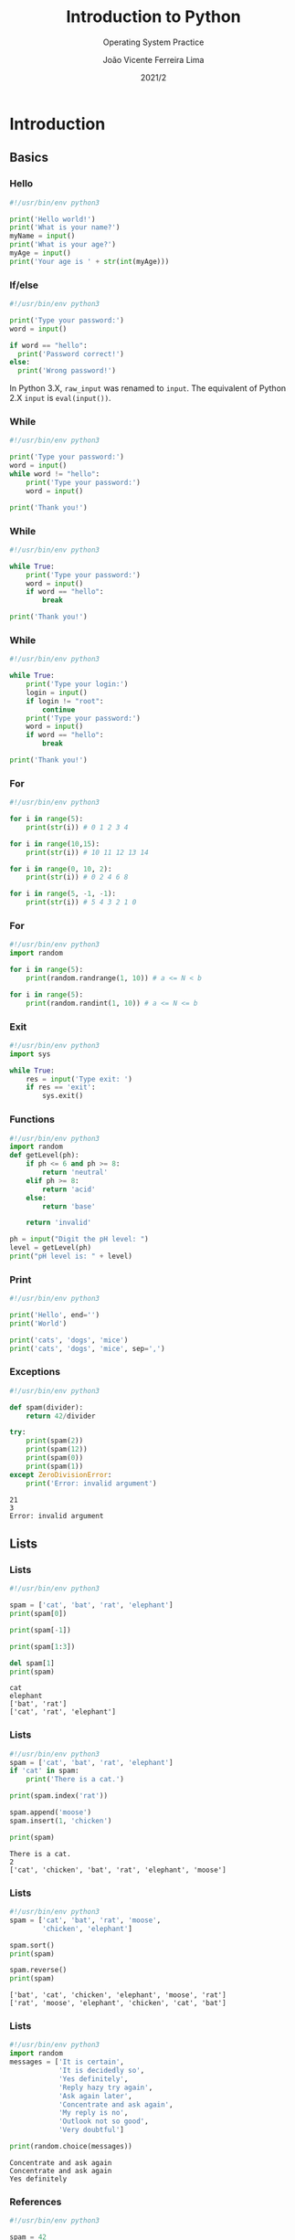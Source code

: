 #+TITLE: Introduction to Python
#+SUBTITLE: Operating System Practice
#+DATE: 2021/2
#+AUTHOR: João Vicente Ferreira Lima
#+EMAIL: jvlima@inf.ufsm.br
#+OPTIONS: H:3 num:t toc:nil \n:nil @:t ::t |:t ^:nil -:t f:t *:t <:t
#+LATEX_CLASS: beamer
#+LaTeX_CLASS_OPTIONS: [xcolor=dvipsnames, 10pt, presentation,aspectratio=169]
#+LANGUAGE: en
#+SELECT_TAGS: export
#+EXCLUDE_TAGS: noexport
#+CREATOR: Emacs 24.5.1 (Org mode 8.3.4)
#+TAGS: noexport(n)
#+STARTUP: beamer overview indent
#+BEAMER_FRAME_LEVEL: 2
#+BEAMER_THEME: Madrid
#+BEAMER_HEADER: \institute[UFSM]{Universidade Federal de Santa Maria \\ \url{jvlima@inf.ufsm.br} \\ \url{http://www.inf.ufsm.br/~jvlima}}
#+LATEX_HEADER: \setbeamertemplate{footline}[frame number]
#+LATEX_HEADER: \usecolortheme[named=BrickRed]{structure}
#+LATEX_HEADER: \setbeamertemplate{navigation symbols}{}
#+LATEX_HEADER: \usepackage[american]{babel}
#+LATEX_HEADER: \usepackage{url} \urlstyle{sf}
#+LATEX_HEADER: \useinnertheme{circles}
#+LATEX_HEADER: \let\alert=\structure
#+LATEX_HEADER: \usepackage{wrapfig}
#+LATEX_HEADER: \usepackage{fancyvrb}
#+LATEX_HEADER: \newcommand{\bashcmd}[1]{\textcolor{White}{\colorbox{Sepia}{\texttt{#1}}}}
#+LATEX_HEADER: \usepackage{listings}
#+LATEX_HEADER: 

#+latex_header: \lstset{
#+latex_header:  backgroundcolor=\color{red!10},
#+latex_header:  showstringspaces=false,
#+latex_header:  stringstyle=\ttfamily,
#+latex_header:  frame=single,
#+latex_header:  frameround=tttt,
#+latex_header:  mathescape=false
#+latex_header: }


#+latex_header: \logo{ \includegraphics[height=1cm,width=1cm,keepaspectratio]{logo_inf}    \includegraphics[height=1cm,width=1cm,keepaspectratio]{logo_ufsm} }

#+BEGIN_export latex
\frame<handout:0>
{
  \frametitle{Outline}
  \tableofcontents
}

\makeatletter
\AtBeginSubsection[]
{
  \frame<handout:0>
  {
    \frametitle{Outline}
    \tableofcontents[current,currentsubsection]
  }
}
\makeatother
#+END_export

* Introduction
** Basics
*** Hello
#+begin_src python 
#!/usr/bin/env python3

print('Hello world!')
print('What is your name?')
myName = input()
print('What is your age?')
myAge = input()
print('Your age is ' + str(int(myAge)))
#+end_src

#+RESULTS:

*** If/else
#+begin_src python 
#!/usr/bin/env python3

print('Type your password:')
word = input()

if word == "hello":
  print('Password correct!')
else:
  print('Wrong password!')
#+end_src
\pause
#+LaTex: \begin{alertblock}{Version note}
In Python 3.X, =raw_input= was renamed to =input=. The equivalent of
Python 2.X =input= is =eval(input())=.
#+LaTex: \end{alertblock}
*** While
#+begin_src python 
#!/usr/bin/env python3

print('Type your password:')
word = input()
while word != "hello":
    print('Type your password:')
    word = input()

print('Thank you!')
#+end_src
*** While
#+begin_src python 
#!/usr/bin/env python3

while True:
    print('Type your password:')
    word = input()
    if word == "hello":
        break

print('Thank you!')
#+end_src
*** While
#+begin_src python 
#!/usr/bin/env python3

while True:
    print('Type your login:')
    login = input()
    if login != "root":
        continue
    print('Type your password:')
    word = input()
    if word == "hello":
        break

print('Thank you!')
#+end_src
*** For
#+begin_src python 
#!/usr/bin/env python3

for i in range(5):
    print(str(i)) # 0 1 2 3 4

for i in range(10,15):
    print(str(i)) # 10 11 12 13 14

for i in range(0, 10, 2):
    print(str(i)) # 0 2 4 6 8 

for i in range(5, -1, -1):
    print(str(i)) # 5 4 3 2 1 0
#+end_src
*** For
#+begin_src python 
#!/usr/bin/env python3
import random

for i in range(5):
    print(random.randrange(1, 10)) # a <= N < b

for i in range(5):
    print(random.randint(1, 10)) # a <= N <= b
#+end_src
*** Exit
#+begin_src python 
#!/usr/bin/env python3
import sys

while True:
    res = input('Type exit: ')
    if res == 'exit':
        sys.exit()
#+end_src
*** Functions
#+begin_src python 
#!/usr/bin/env python3
import random
def getLevel(ph):
    if ph <= 6 and ph >= 8:
        return 'neutral'
    elif ph >= 8:
        return 'acid'
    else:
        return 'base'

    return 'invalid'

ph = input("Digit the pH level: ")
level = getLevel(ph)
print("pH level is: " + level)
#+end_src
*** Print
#+begin_src python :results output replace :exports both
#!/usr/bin/env python3

print('Hello', end='')
print('World')

print('cats', 'dogs', 'mice')
print('cats', 'dogs', 'mice', sep=',')
#+end_src

#+RESULTS:

*** Exceptions
#+begin_src python :results output replace :exports both
#!/usr/bin/env python3

def spam(divider):
    return 42/divider

try:
    print(spam(2))
    print(spam(12))
    print(spam(0))
    print(spam(1))
except ZeroDivisionError:
    print('Error: invalid argument')
#+end_src

#+RESULTS:
: 21
: 3
: Error: invalid argument

** Lists
*** Lists
#+begin_src python :results output replace :exports both
#!/usr/bin/env python3

spam = ['cat', 'bat', 'rat', 'elephant']
print(spam[0])

print(spam[-1])

print(spam[1:3])

del spam[1]
print(spam)
#+end_src

#+RESULTS:
: cat
: elephant
: ['bat', 'rat']
: ['cat', 'rat', 'elephant']
*** Lists
#+begin_src python :results output replace :exports both
#!/usr/bin/env python3
spam = ['cat', 'bat', 'rat', 'elephant']
if 'cat' in spam:
    print('There is a cat.')

print(spam.index('rat'))

spam.append('moose')
spam.insert(1, 'chicken')

print(spam)
#+end_src

#+RESULTS:
: There is a cat.
: 2
: ['cat', 'chicken', 'bat', 'rat', 'elephant', 'moose']

*** Lists
#+begin_src python :results output replace :exports both
#!/usr/bin/env python3
spam = ['cat', 'bat', 'rat', 'moose', 
        'chicken', 'elephant']

spam.sort()
print(spam)

spam.reverse()
print(spam)
#+end_src

#+RESULTS:
: ['bat', 'cat', 'chicken', 'elephant', 'moose', 'rat']
: ['rat', 'moose', 'elephant', 'chicken', 'cat', 'bat']

*** Lists
#+begin_src python :results output append :exports both
#!/usr/bin/env python3
import random
messages = ['It is certain',
            'It is decidedly so',
            'Yes definitely',
            'Reply hazy try again',
            'Ask again later',
            'Concentrate and ask again',
            'My reply is no',
            'Outlook not so good',
            'Very doubtful']

print(random.choice(messages))
#+end_src
#+LaTex: \vspace{-2mm}
#+RESULTS:
: Concentrate and ask again
: Concentrate and ask again
: Yes definitely

*** References
#+begin_src python :results output replace :exports both
#!/usr/bin/env python3

spam = 42
cheese = spam
spam = 100

print(spam)
print(cheese)
#+end_src

#+RESULTS:
: 100
: 42

*** References
#+begin_src python :results output replace :exports both
#!/usr/bin/env python3

spam = [0, 1, 2, 3, 4]
cheese = spam
cheese[1] = 'Buenas'

print(spam)
print(cheese)
#+end_src

#+RESULTS:
: [0, 'Buenas', 2, 3, 4]
: [0, 'Buenas', 2, 3, 4]

*** References
#+begin_src python :results output replace :exports both
#!/usr/bin/env python3

def eggs(something):
    something.append('Buenas')

spam = [1, 2, 3]
eggs(spam)
print(spam)
#+end_src

#+RESULTS:
: [1, 2, 3, 'Buenas']

*** Copy
#+begin_src python :results output replace :exports both
#!/usr/bin/env python3
import copy

spam = [0, 1, 2, 3, 4]
cheese = copy.copy(spam)
cheese[1] = 'Buenas'

print(spam)
print(cheese)
#+end_src

#+RESULTS:
: [0, 1, 2, 3, 4]
: [0, 'Buenas', 2, 3, 4]

** Dictionaries
*** Dictionaries
#+begin_src python :results output replace :exports both
#!/usr/bin/env python3

myCat = {'size': 'fat', 'color': 'gray', 
         'disposition': 'loud'}

print('My cat is my ' + myCat['size'])
print('It has ' + myCat['color'] + ' fur.')
#+end_src

#+RESULTS:
: My cat is my fat
: It has gray fur.

*** Dictionaries
#+begin_src python :results output replace :exports both
#!/usr/bin/env python3
spam = {'color': 'red', 'age': 42}
for v in spam.values():
    print(v)

for k in spam.keys():
    print(k)

for i in spam.items():
    print(i)
#+end_src
#+LaTex: \vspace{-2mm}
#+RESULTS:
: red
: 42
: color
: age
: ('color', 'red')
: ('age', 42)

*** Dictionaries
#+begin_src python :results output replace :exports both
#!/usr/bin/env python3

spam = {'color': 'red', 'age': 42}

for k, v in spam.items():
    print('Key: ' + k + ' Value: ' + str(v))
#+end_src

#+RESULTS:
: Key: color Value: red
: Key: age Value: 42

*** Dictionaries
#+begin_src python :results output replace :exports both
#!/usr/bin/env python3

spam = {'name': 'Sophie', 'age': 7}

print( 'name' in spam.keys()     )
print( 'Sophie' in spam.values() )

print( 'color' in spam.keys() )
print( 'color' in spam.values() )
#+end_src

#+RESULTS:
: True
: True
: False
: False

*** Dictionaries
#+begin_src python :results output replace :exports both
#!/usr/bin/env python3

hwinfo = {'disk': 3, 'mem': 10, 'cpu': 2}
print('The PC has ' + str(hwinfo.get('disk', 0)) + 
      ' disks.')

print('The PC has ' + str(hwinfo.get('tape', 0)) + 
      ' data tapes.')
#+end_src

#+RESULTS:
: The PC has 3 disks.
: The PC has 0 data tapes.

** Strings
*** Strings
#+begin_src python :results output replace :exports both
#!/usr/bin/env python3

spam = "Hello one"
print(spam)

spam = "Hello two\nOther line"
print(spam)

spam = r"Hello three\nAnother line"
print(spam)
#+end_src

#+RESULTS:
: Hello one
: Hello two
: Other line
: Hello three\nAnother line

*** Indexing and slicing
#+begin_src python :results output replace :exports both
#!/usr/bin/env python3

spam = 'Hello world!'

print(spam[0])
print(spam[-1])
print(spam[0:5])
#+end_src

#+RESULTS:
: H
: !
: Hello

*** In and not int
#+begin_src python :results output replace :exports both
#!/usr/bin/env python3

spam= 'Hello World'
print( 'Hello' in spam )
print( 'HELLO' in spam )
print( 'World' not in spam )
#+end_src

#+RESULTS:
: True
: False
: False

*** Upper and lower
#+begin_src python :results output replace :exports both
#!/usr/bin/env python3

spam= 'Hello World'

print( spam.upper() )
print( spam.lower() )

#+end_src

#+RESULTS:
: HELLO WORLD
: hello world

*** isX
- =isalpha()= only letters and not blank
- =isalnum()= only letters and numbers and not blank
- =isdecimal()= only numeric characters and not blank
- =isspace()= only spaces, tabs, and newlines and not blank
- =istitle()= only words that begin with an uppercase letter followed by
  only lowercase letters.
*** Star and end
#+begin_src python :results output replace :exports both
#!/usr/bin/env python3

spam= 'Hello World'
print( spam.startswith('Hello') )
print( spam.endswith('World') )
#+end_src

#+RESULTS:
: True
: True

*** Split and join
#+begin_src python :results output replace :exports both
#!/usr/bin/env python3

spam = ', '.join(['cats', 'rats', 'bats'])
print(spam)

spam = ' '.join(['My', 'name', 'is', 'Earl'])
print(spam)

print( spam.split() )
#+end_src

#+RESULTS:
: cats, rats, bats
: My name is Earl
: ['My', 'name', 'is', 'Earl']

*** Justifying
#+begin_src python :results output replace :exports both
#!/usr/bin/env python3

spam = 'Hello'
print( spam.rjust(20) )
print( spam.ljust(20) )
print( spam.center(20) )

print( spam.center(20, '-') )
print( spam.rjust(20, '-') )
#+end_src

#+RESULTS:
:                Hello
: Hello               
:        Hello        
: -------Hello--------
: ---------------Hello

*** Strip
#+begin_src python :results output replace :exports both
#!/usr/bin/env python3

spam = '     Hello world     '
print( spam.strip() )
print( spam.rstrip() )
print( spam.lstrip() )
#+end_src

#+RESULTS:
: Hello world
:      Hello world
: Hello world     

*** Pyperclip
The package does not come installed. To install, run:

=pip3 install pyperclip=

#+begin_src python :python python3 :results output replace :exports both
#!/usr/bin/env python3
import pyperclip

pyperclip.copy('Hello world')
spam = pyperclip.paste()
print( spam )
#+end_src

#+RESULTS:
: Hello world
** Classes
*** Classes
#+begin_src python :python python3 :results output replace :exports both
class Person:
    def __init__(self, name, age, pay=0, job=None):
        self.name = name
        self.age = age
        self.pay = pay
        self.job = job

    def lastName(self):
        return self.name.split()[-1]

    def giveRaise(self, percent):
        self.pay *= (1.0 + percent)

if __name__ == '__main__':
    bob = Person('Bob Smith', 42, 30000, 'software')
    print(bob.lastName())
#+end_src

*** Inheritance
#+begin_src python :python python3 :results output replace :exports both
from person import Person

class Manager(Person):
    def giveRaise(self, percent, bonus=0.1):
        self.pay *= (1.0 + percent + bonus)

if __name__ == '__main__':
    tom = Manager(name='Tom Doe', age=50, pay=50000)
    print(tom.lastName())
    tom.giveRaise(.20)
    print(tom.pay)
#+end_src

* Virtual environment
** Introduction to virtualenv
*** Installation
#+LaTex: \begin{alertblock}{virtualenv}
=virtualenv= is a tool to create isolated Python environments. You can
install libraries locally.
#+LaTex: \end{alertblock}

Install the =virtualenv= package.
#+begin_src sh :results output :exports both
sudo apt install virtualenv
#+end_src
Alternative:
#+begin_src sh :results output :exports both
pip install virtualenv
#+end_src
*** Creating
Creates a Python 2 environment.
#+begin_src sh :results output :exports both
virtualenv test
#+end_src

To use Python 3:
#+begin_src sh :results output :exports both
virtualenv -p python3 test
#+end_src
*** Usage
Enter the envrionment:
#+begin_src sh :results output :exports both
cd test
source bin/activate
(test) $
#+end_src
Exit:
#+begin_src sh :results output :exports both
(test) $ deactivate
#+end_src

* Manipulating files
** Directories
*** Backslash and forward slash
#+begin_src python :python python3 :results output replace :exports both
#!/usr/bin/env python3
import os
mypath = os.path.join('usr', 'local', 'bin')
print(mypath)

myprogs = ['git', 'gcc', 'ld']
for filename in myprogs:
    print(os.path.join(mypath, filename))
#+end_src

#+RESULTS:
: usr/local/bin
: usr/local/bin/git
: usr/local/bin/gcc
: usr/local/bin/ld

*** Directories
#+begin_src python :python python3 :results output replace :exports both
#!/usr/bin/env python3
import os

print( os.path.abspath('.') )
print( os.path.isabs('.') )
print( os.path.isabs(os.path.abspath('.')) )
#+end_src

#+RESULTS:
: /Users/jvlima/Source/disciplinas/pso/lectures
: False
: True

*** Directories
#+begin_src python :python python3 :results output replace :exports both
#!/usr/bin/env python3
import os
print( os.path.relpath('/usr/local', '.') )
print( os.getcwd() )

path = '/usr/local/bin/git'
print( os.path.basename(path) )
print( os.path.dirname(path) )
print( path.split(os.path.sep) )
#+end_src

#+RESULTS:
: ../../../../../../usr/local
: /Users/jvlima/Source/disciplinas/pso/lectures
: git
: /usr/local/bin
: ['', 'usr', 'local', 'bin', 'git']

*** Directories
#+begin_src python :results output replace :exports both
#!/usr/bin/env python3
import os

totalSize = 0
for filename in os.listdir('/usr/local/bin'):
    totalSize += os.path.getsize(
        os.path.join('/usr/local/bin', filename))

print(totalSize)
#+end_src

#+RESULTS:
: 276636265

*** Check path
#+begin_src python :results output replace :exports both
#!/usr/bin/env python3
import os

print( os.path.exists('/usr/local') )
print( os.path.isdir('/usr/local') )
print( os.path.isfile('/usr/local') )
#+end_src

#+RESULTS:
: True
: True
: False

** Reading
*** Reading files
#+begin_src python :results output replace :exports both
#!/usr/bin/env python3
import os

spamfile = open('/etc/networks')
contents = spamfile.read()
print(contents)
#+end_src

#+RESULTS:
: ##
: # Networks Database
: ##
: loopback	127		loopback-net
: 

*** Reading files
#+begin_src python :results output replace :exports both
#!/usr/bin/env python3
import os

spamfile = open('/etc/networks')
line = spamfile.readline()
while line != '':
    print(line, end='')
    line = spamfile.readline()
#+end_src

#+RESULTS:
: ##
: # Networks Database
: ##
: loopback	127		loopback-net
: 

*** Reading files
#+begin_src python :results output replace :exports both
#!/usr/bin/env python3
import os

spamfile = open('/etc/networks')
for line in spamfile:
    print(line, end='')
#+end_src

#+RESULTS:
: ##
: # Networks Database
: ##
: loopback	127		loopback-net
: 


*** Reading files
#+begin_src python :results output replace :exports both
#!/usr/bin/env python3
import os

spamfile = open('/etc/networks')
contents = spamfile.readlines()
print(contents)
#+end_src

#+RESULTS:
: ['##\n', '# Networks Database\n', '##\n', 'loopback\t127\t\tloopback-net\n']

** Writing
*** Writing files
#+begin_src python :results output replace :exports both
#!/usr/bin/env python3
import os

baconfile = open('bacon.txt', 'w')
baconfile.write("Hello world\n")
baconfile.write("Bacon is life\n")
baconfile.close()

baconfile = open('bacon.txt')
content = baconfile.read()
baconfile.close()
print(content)
#+end_src

#+RESULTS:
: Hello world
: Bacon is life
: 

*** Saving variables
The =shelf= module allows to save variables to binary shelf files.
#+begin_src python :results output replace :exports both
#!/usr/bin/env python3
import shelve

datafile = shelve.open('mydata')
spam = ['cat', 'bat', 'rat', 'moose', 'chicken', 
        'elephant']
datafile['zoo'] = spam
datafile.close()
#+end_src

*** Saving variables
#+begin_src python :results output replace :exports both
#!/usr/bin/env python3
import shelve

datafile = shelve.open('mydata')
print( list(datafile.keys()) )
print( list(datafile.values()) )
datafile.close()
#+end_src

#+RESULTS:
: ['zoo']
: [['cat', 'bat', 'rat', 'moose', 'chicken', 'elephant']]

** Organizing
*** Copying files and folders
#+begin_src python :results output replace :exports both
#!/usr/bin/env python3
import shutil
import os

os.chdir('/Users/jvlima')
shutil.copy('a.txt', 'tmp')
if os.path.exists('/Users/jvlima/a.txt'):
    print('Created')
#+end_src

*** Copying files and folders
#+begin_src python :results output replace :exports both
#!/usr/bin/env python3
import shutil
import os

os.chdir('/Users/jvlima')
shutil.copytree('tmp', 'tmp2')
if os.path.exists('/Users/jvlima/tmp2'):
    print('Ok')
#+end_src

*** Moving and renaming
#+begin_src python :results output replace :exports both
#!/usr/bin/env python3
import shutil

shutil.move('/Users/jvlima/a.txt', 
            '/Users/jvlima/tmp' )
#+end_src

*** Delete files and folders
- =os.unlink(path)= delete the file at /path./
- =os.rmdir(path)= delete the folder at /path/.
- =shutil.rmtree(path)= remove the folder at /path/ and all files/folders
  inside.

#+begin_src python :results output replace :exports both
#!/usr/bin/env python3
import os

for filename in os.listdir():
    if filename.endswith('.txt'):
        os.unlink(filename)
#+end_src

*** Safe delete
=pip3 install send2trash=

#+begin_src python :results output replace :exports both
#!/usr/bin/env python3
import send2trash

baconFile = open('bacon.txt', 'a')
baconFile.write('Bacon is life')
baconFile.close()

send2trash.send2trash('bacon.txt')
#+end_src

*** Walking directories
#+begin_src python :results output replace :exports both
#!/usr/bin/env python3
import os

for name, subfolders, filenames in os.walk('tmp'):
    print('The current folder is ' + name)
    for subfolder in subfolders:
        print('SUBFOLDER OF ' + name + ': ' +
              subfolder)

    for filename in filenames:
        print('FILE INSIDE ' + name + ': ' +
              filename)
    print('')
#+end_src

*** Walking directories

#+RESULTS:
: The current folder is tmp
: SUBFOLDER OF tmp: foo
: FILE INSIDE tmp: a.txt
: FILE INSIDE tmp: b.txt
: 
: The current folder is tmp/foo
: FILE INSIDE tmp/foo: c.txt
: FILE INSIDE tmp/foo: d.txt
: 

*** Zip files
#+begin_src python :results output replace :exports both
#!/usr/bin/env python3
import zipfile, os

filezip = zipfile.ZipFile('tmp.zip')
print( filezip.namelist() )

spaminfo = filezip.getinfo('spam.txt')
print( spaminfo.file_size )
print( spaminfo.compress_size )
filezip.close()
#+end_src

#+RESULTS:
: ['b.txt', 'foo/', 'foo/c.txt', 'foo/d.txt', 'spam.txt']
: 15
: 15

*** Extract Zip files
#+begin_src python :results output replace :exports both
#!/usr/bin/env python3
import zipfile, os

filezip = zipfile.ZipFile('tmp.zip')
filezip.extractall()
filezip.close()
#+end_src

*** Extract single Zip file
#+begin_src python :results output replace :exports both
#!/usr/bin/env python3
import zipfile, os

filezip = zipfile.ZipFile('tmp.zip')
filezip.extract('spam.txt', 'tmp1')
filezip.close()
#+end_src

*** 

* Tasks [6/9]                                                      :noexport:
** DONE strings
CLOSED: [2016-09-13 Ter 22:50]
** DONE lists
CLOSED: [2016-09-13 Ter 22:50]
** DONE dictionaries
CLOSED: [2016-09-13 Ter 22:50]
** TODO files
** DONE if/else
CLOSED: [2016-09-13 Ter 22:51]
** DONE while/for
CLOSED: [2016-09-13 Ter 22:51]
** DONE functions
CLOSED: [2016-09-13 Ter 22:51]
** TODO modules
** TODO classes



* Emacs setup                                                      :noexport:
# Local Variables:
# eval:   (setq org-latex-listings t)
# End:

